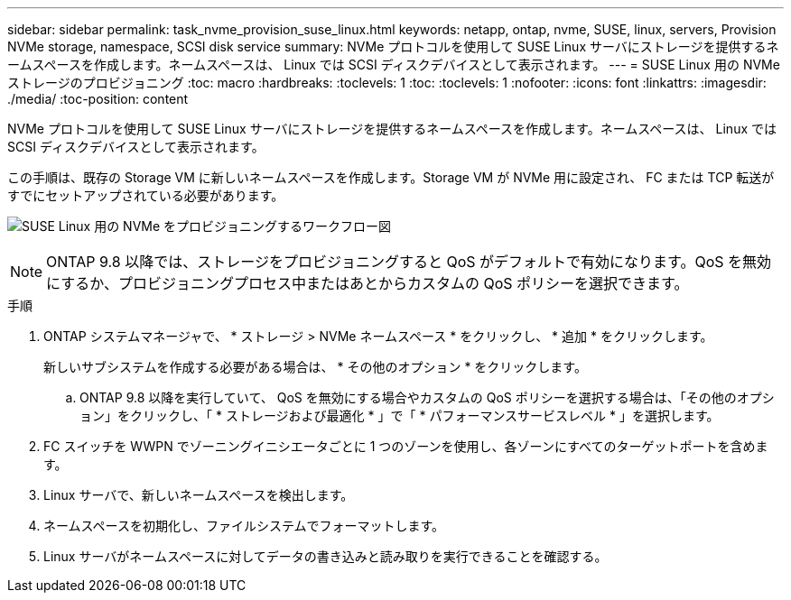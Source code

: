 ---
sidebar: sidebar 
permalink: task_nvme_provision_suse_linux.html 
keywords: netapp, ontap, nvme, SUSE, linux, servers, Provision NVMe storage, namespace, SCSI disk service 
summary: NVMe プロトコルを使用して SUSE Linux サーバにストレージを提供するネームスペースを作成します。ネームスペースは、 Linux では SCSI ディスクデバイスとして表示されます。 
---
= SUSE Linux 用の NVMe ストレージのプロビジョニング
:toc: macro
:hardbreaks:
:toclevels: 1
:toc: 
:toclevels: 1
:nofooter: 
:icons: font
:linkattrs: 
:imagesdir: ./media/
:toc-position: content


[role="lead"]
NVMe プロトコルを使用して SUSE Linux サーバにストレージを提供するネームスペースを作成します。ネームスペースは、 Linux では SCSI ディスクデバイスとして表示されます。

この手順は、既存の Storage VM に新しいネームスペースを作成します。Storage VM が NVMe 用に設定され、 FC または TCP 転送がすでにセットアップされている必要があります。

image:workflow_nvme_provision_suse_linux_update.png["SUSE Linux 用の NVMe をプロビジョニングするワークフロー図"]


NOTE: ONTAP 9.8 以降では、ストレージをプロビジョニングすると QoS がデフォルトで有効になります。QoS を無効にするか、プロビジョニングプロセス中またはあとからカスタムの QoS ポリシーを選択できます。

.手順
. ONTAP システムマネージャで、 * ストレージ > NVMe ネームスペース * をクリックし、 * 追加 * をクリックします。
+
新しいサブシステムを作成する必要がある場合は、 * その他のオプション * をクリックします。

+
.. ONTAP 9.8 以降を実行していて、 QoS を無効にする場合やカスタムの QoS ポリシーを選択する場合は、「その他のオプション」をクリックし、「 * ストレージおよび最適化 * 」で「 * パフォーマンスサービスレベル * 」を選択します。




. FC スイッチを WWPN でゾーニングイニシエータごとに 1 つのゾーンを使用し、各ゾーンにすべてのターゲットポートを含めます。
. Linux サーバで、新しいネームスペースを検出します。
. ネームスペースを初期化し、ファイルシステムでフォーマットします。
. Linux サーバがネームスペースに対してデータの書き込みと読み取りを実行できることを確認する。

